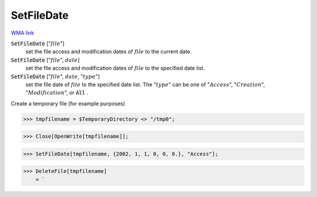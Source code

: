 SetFileDate
===========

`WMA link <https://reference.wolfram.com/language/ref/SetFileDate.html>`_


:code:`SetFileDate` [":math:`file`"]
    set the file access and modification dates of :math:`file` to the current date.

:code:`SetFileDate` [":math:`file`", :math:`date`]
    set the file access and modification dates of :math:`file` to the specified date list.

:code:`SetFileDate` [":math:`file`", :math:`date`, ":math:`type`"]
    set the file date of :math:`file` to the specified date list.
    The ":math:`type`" can be one of ":math:`Access`", ":math:`Creation`", ":math:`Modification`", or :code:`All` .





Create a temporary file (for example purposes)

>>> tmpfilename = $TemporaryDirectory <> "/tmp0";


>>> Close[OpenWrite[tmpfilename]];


>>> SetFileDate[tmpfilename, {2002, 1, 1, 0, 0, 0.}, "Access"];


>>> DeleteFile[tmpfilename]
    = `

